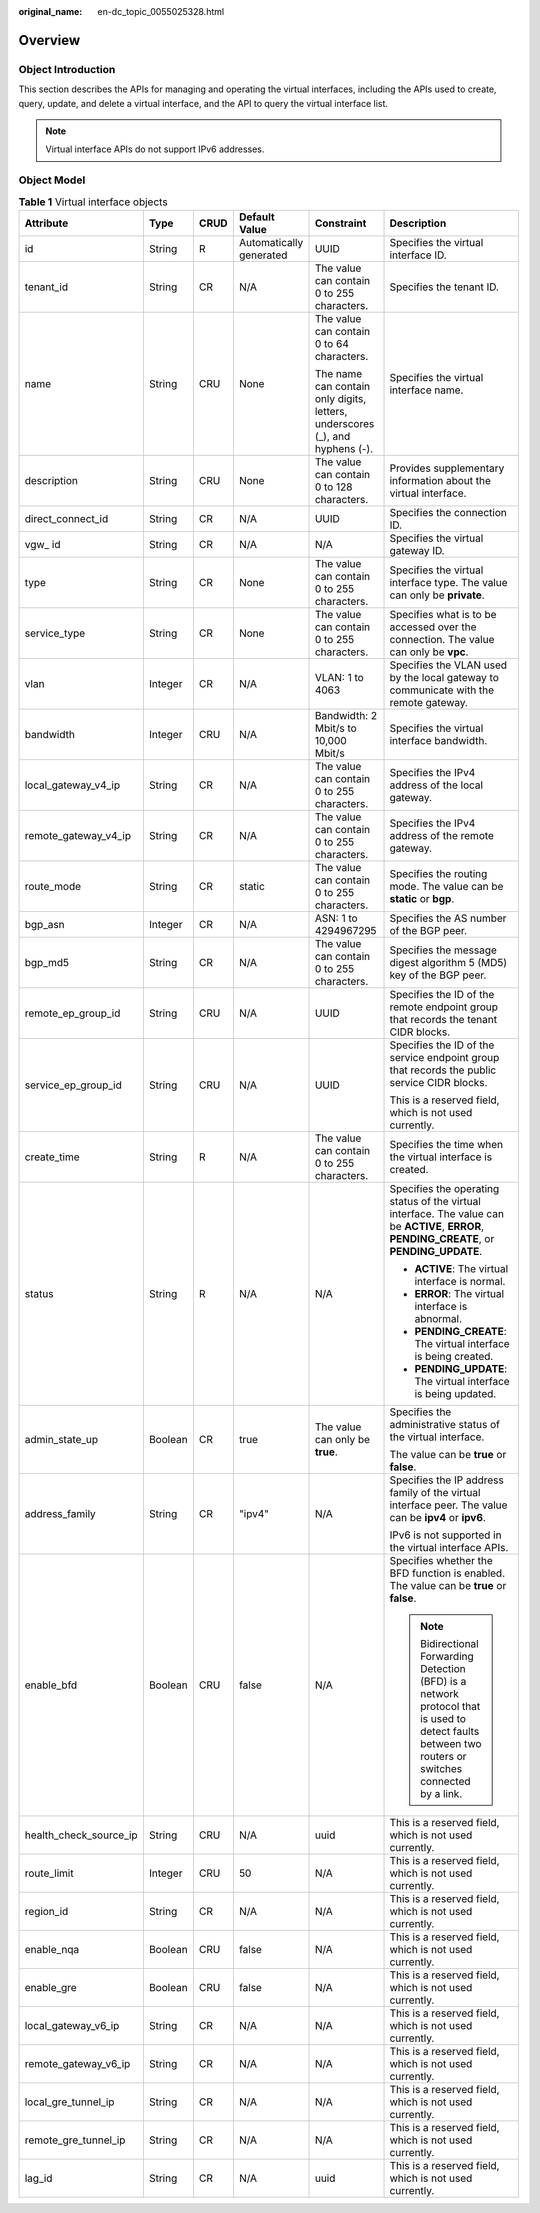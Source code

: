 :original_name: en-dc_topic_0055025328.html

.. _en-dc_topic_0055025328:

Overview
========

Object Introduction
-------------------

This section describes the APIs for managing and operating the virtual interfaces, including the APIs used to create, query, update, and delete a virtual interface, and the API to query the virtual interface list.

.. note::

   Virtual interface APIs do not support IPv6 addresses.

Object Model
------------

.. _en-dc_topic_0055025328__en-us_topic_0070658680_table1529059104553:

.. table:: **Table 1** Virtual interface objects

   +------------------------+-----------+-----------+-------------------------+------------------------------------------------------------------------------+------------------------------------------------------------------------------------------------------------------------------------------------------+
   | Attribute              | Type      | CRUD      | Default Value           | Constraint                                                                   | Description                                                                                                                                          |
   +========================+===========+===========+=========================+==============================================================================+======================================================================================================================================================+
   | id                     | String    | R         | Automatically generated | UUID                                                                         | Specifies the virtual interface ID.                                                                                                                  |
   +------------------------+-----------+-----------+-------------------------+------------------------------------------------------------------------------+------------------------------------------------------------------------------------------------------------------------------------------------------+
   | tenant_id              | String    | CR        | N/A                     | The value can contain 0 to 255 characters.                                   | Specifies the tenant ID.                                                                                                                             |
   +------------------------+-----------+-----------+-------------------------+------------------------------------------------------------------------------+------------------------------------------------------------------------------------------------------------------------------------------------------+
   | name                   | String    | CRU       | None                    | The value can contain 0 to 64 characters.                                    | Specifies the virtual interface name.                                                                                                                |
   |                        |           |           |                         |                                                                              |                                                                                                                                                      |
   |                        |           |           |                         | The name can contain only digits, letters, underscores (_), and hyphens (-). |                                                                                                                                                      |
   +------------------------+-----------+-----------+-------------------------+------------------------------------------------------------------------------+------------------------------------------------------------------------------------------------------------------------------------------------------+
   | description            | String    | CRU       | None                    | The value can contain 0 to 128 characters.                                   | Provides supplementary information about the virtual interface.                                                                                      |
   +------------------------+-----------+-----------+-------------------------+------------------------------------------------------------------------------+------------------------------------------------------------------------------------------------------------------------------------------------------+
   | direct_connect_id      | String    | CR        | N/A                     | UUID                                                                         | Specifies the connection ID.                                                                                                                         |
   +------------------------+-----------+-----------+-------------------------+------------------------------------------------------------------------------+------------------------------------------------------------------------------------------------------------------------------------------------------+
   | vgw\_ id               | String    | CR        | N/A                     | N/A                                                                          | Specifies the virtual gateway ID.                                                                                                                    |
   +------------------------+-----------+-----------+-------------------------+------------------------------------------------------------------------------+------------------------------------------------------------------------------------------------------------------------------------------------------+
   | type                   | String    | CR        | None                    | The value can contain 0 to 255 characters.                                   | Specifies the virtual interface type. The value can only be **private**.                                                                             |
   +------------------------+-----------+-----------+-------------------------+------------------------------------------------------------------------------+------------------------------------------------------------------------------------------------------------------------------------------------------+
   | service_type           | String    | CR        | None                    | The value can contain 0 to 255 characters.                                   | Specifies what is to be accessed over the connection. The value can only be **vpc**.                                                                 |
   +------------------------+-----------+-----------+-------------------------+------------------------------------------------------------------------------+------------------------------------------------------------------------------------------------------------------------------------------------------+
   | vlan                   | Integer   | CR        | N/A                     | VLAN: 1 to 4063                                                              | Specifies the VLAN used by the local gateway to communicate with the remote gateway.                                                                 |
   +------------------------+-----------+-----------+-------------------------+------------------------------------------------------------------------------+------------------------------------------------------------------------------------------------------------------------------------------------------+
   | bandwidth              | Integer   | CRU       | N/A                     | Bandwidth: 2 Mbit/s to 10,000 Mbit/s                                         | Specifies the virtual interface bandwidth.                                                                                                           |
   +------------------------+-----------+-----------+-------------------------+------------------------------------------------------------------------------+------------------------------------------------------------------------------------------------------------------------------------------------------+
   | local_gateway_v4_ip    | String    | CR        | N/A                     | The value can contain 0 to 255 characters.                                   | Specifies the IPv4 address of the local gateway.                                                                                                     |
   +------------------------+-----------+-----------+-------------------------+------------------------------------------------------------------------------+------------------------------------------------------------------------------------------------------------------------------------------------------+
   | remote_gateway_v4_ip   | String    | CR        | N/A                     | The value can contain 0 to 255 characters.                                   | Specifies the IPv4 address of the remote gateway.                                                                                                    |
   +------------------------+-----------+-----------+-------------------------+------------------------------------------------------------------------------+------------------------------------------------------------------------------------------------------------------------------------------------------+
   | route_mode             | String    | CR        | static                  | The value can contain 0 to 255 characters.                                   | Specifies the routing mode. The value can be **static** or **bgp**.                                                                                  |
   +------------------------+-----------+-----------+-------------------------+------------------------------------------------------------------------------+------------------------------------------------------------------------------------------------------------------------------------------------------+
   | bgp_asn                | Integer   | CR        | N/A                     | ASN: 1 to 4294967295                                                         | Specifies the AS number of the BGP peer.                                                                                                             |
   +------------------------+-----------+-----------+-------------------------+------------------------------------------------------------------------------+------------------------------------------------------------------------------------------------------------------------------------------------------+
   | bgp_md5                | String    | CR        | N/A                     | The value can contain 0 to 255 characters.                                   | Specifies the message digest algorithm 5 (MD5) key of the BGP peer.                                                                                  |
   +------------------------+-----------+-----------+-------------------------+------------------------------------------------------------------------------+------------------------------------------------------------------------------------------------------------------------------------------------------+
   | remote_ep_group_id     | String    | CRU       | N/A                     | UUID                                                                         | Specifies the ID of the remote endpoint group that records the tenant CIDR blocks.                                                                   |
   +------------------------+-----------+-----------+-------------------------+------------------------------------------------------------------------------+------------------------------------------------------------------------------------------------------------------------------------------------------+
   | service_ep_group_id    | String    | CRU       | N/A                     | UUID                                                                         | Specifies the ID of the service endpoint group that records the public service CIDR blocks.                                                          |
   |                        |           |           |                         |                                                                              |                                                                                                                                                      |
   |                        |           |           |                         |                                                                              | This is a reserved field, which is not used currently.                                                                                               |
   +------------------------+-----------+-----------+-------------------------+------------------------------------------------------------------------------+------------------------------------------------------------------------------------------------------------------------------------------------------+
   | create_time            | String    | R         | N/A                     | The value can contain 0 to 255 characters.                                   | Specifies the time when the virtual interface is created.                                                                                            |
   +------------------------+-----------+-----------+-------------------------+------------------------------------------------------------------------------+------------------------------------------------------------------------------------------------------------------------------------------------------+
   | status                 | String    | R         | N/A                     | N/A                                                                          | Specifies the operating status of the virtual interface. The value can be **ACTIVE**, **ERROR**, **PENDING_CREATE**, or **PENDING_UPDATE**.          |
   |                        |           |           |                         |                                                                              |                                                                                                                                                      |
   |                        |           |           |                         |                                                                              | -  **ACTIVE**: The virtual interface is normal.                                                                                                      |
   |                        |           |           |                         |                                                                              | -  **ERROR**: The virtual interface is abnormal.                                                                                                     |
   |                        |           |           |                         |                                                                              | -  **PENDING_CREATE**: The virtual interface is being created.                                                                                       |
   |                        |           |           |                         |                                                                              | -  **PENDING_UPDATE**: The virtual interface is being updated.                                                                                       |
   +------------------------+-----------+-----------+-------------------------+------------------------------------------------------------------------------+------------------------------------------------------------------------------------------------------------------------------------------------------+
   | admin_state_up         | Boolean   | CR        | true                    | The value can only be **true**.                                              | Specifies the administrative status of the virtual interface.                                                                                        |
   |                        |           |           |                         |                                                                              |                                                                                                                                                      |
   |                        |           |           |                         |                                                                              | The value can be **true** or **false**.                                                                                                              |
   +------------------------+-----------+-----------+-------------------------+------------------------------------------------------------------------------+------------------------------------------------------------------------------------------------------------------------------------------------------+
   | address_family         | String    | CR        | "ipv4"                  | N/A                                                                          | Specifies the IP address family of the virtual interface peer. The value can be **ipv4** or **ipv6**.                                                |
   |                        |           |           |                         |                                                                              |                                                                                                                                                      |
   |                        |           |           |                         |                                                                              | IPv6 is not supported in the virtual interface APIs.                                                                                                 |
   +------------------------+-----------+-----------+-------------------------+------------------------------------------------------------------------------+------------------------------------------------------------------------------------------------------------------------------------------------------+
   | enable_bfd             | Boolean   | CRU       | false                   | N/A                                                                          | Specifies whether the BFD function is enabled. The value can be **true** or **false**.                                                               |
   |                        |           |           |                         |                                                                              |                                                                                                                                                      |
   |                        |           |           |                         |                                                                              | .. note::                                                                                                                                            |
   |                        |           |           |                         |                                                                              |                                                                                                                                                      |
   |                        |           |           |                         |                                                                              |    Bidirectional Forwarding Detection (BFD) is a network protocol that is used to detect faults between two routers or switches connected by a link. |
   +------------------------+-----------+-----------+-------------------------+------------------------------------------------------------------------------+------------------------------------------------------------------------------------------------------------------------------------------------------+
   | health_check_source_ip | String    | CRU       | N/A                     | uuid                                                                         | This is a reserved field, which is not used currently.                                                                                               |
   +------------------------+-----------+-----------+-------------------------+------------------------------------------------------------------------------+------------------------------------------------------------------------------------------------------------------------------------------------------+
   | route_limit            | Integer   | CRU       | 50                      | N/A                                                                          | This is a reserved field, which is not used currently.                                                                                               |
   +------------------------+-----------+-----------+-------------------------+------------------------------------------------------------------------------+------------------------------------------------------------------------------------------------------------------------------------------------------+
   | region_id              | String    | CR        | N/A                     | N/A                                                                          | This is a reserved field, which is not used currently.                                                                                               |
   +------------------------+-----------+-----------+-------------------------+------------------------------------------------------------------------------+------------------------------------------------------------------------------------------------------------------------------------------------------+
   | enable_nqa             | Boolean   | CRU       | false                   | N/A                                                                          | This is a reserved field, which is not used currently.                                                                                               |
   +------------------------+-----------+-----------+-------------------------+------------------------------------------------------------------------------+------------------------------------------------------------------------------------------------------------------------------------------------------+
   | enable_gre             | Boolean   | CRU       | false                   | N/A                                                                          | This is a reserved field, which is not used currently.                                                                                               |
   +------------------------+-----------+-----------+-------------------------+------------------------------------------------------------------------------+------------------------------------------------------------------------------------------------------------------------------------------------------+
   | local_gateway_v6_ip    | String    | CR        | N/A                     | N/A                                                                          | This is a reserved field, which is not used currently.                                                                                               |
   +------------------------+-----------+-----------+-------------------------+------------------------------------------------------------------------------+------------------------------------------------------------------------------------------------------------------------------------------------------+
   | remote_gateway_v6_ip   | String    | CR        | N/A                     | N/A                                                                          | This is a reserved field, which is not used currently.                                                                                               |
   +------------------------+-----------+-----------+-------------------------+------------------------------------------------------------------------------+------------------------------------------------------------------------------------------------------------------------------------------------------+
   | local_gre_tunnel_ip    | String    | CR        | N/A                     | N/A                                                                          | This is a reserved field, which is not used currently.                                                                                               |
   +------------------------+-----------+-----------+-------------------------+------------------------------------------------------------------------------+------------------------------------------------------------------------------------------------------------------------------------------------------+
   | remote_gre_tunnel_ip   | String    | CR        | N/A                     | N/A                                                                          | This is a reserved field, which is not used currently.                                                                                               |
   +------------------------+-----------+-----------+-------------------------+------------------------------------------------------------------------------+------------------------------------------------------------------------------------------------------------------------------------------------------+
   | lag_id                 | String    | CR        | N/A                     | uuid                                                                         | This is a reserved field, which is not used currently.                                                                                               |
   +------------------------+-----------+-----------+-------------------------+------------------------------------------------------------------------------+------------------------------------------------------------------------------------------------------------------------------------------------------+
